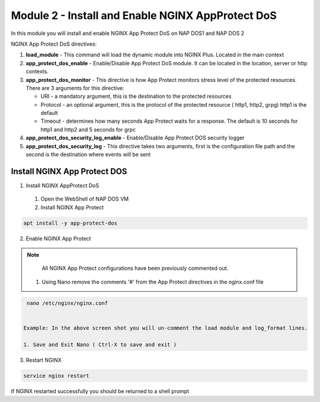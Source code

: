 Module 2 - Install and Enable NGINX AppProtect DoS
######################################################


In this module you will install and enable NGINX App Protect DoS on NAP DOS1 and NAP DOS 2

NGINX App Protect DoS directives:

1. **load_module**  - This command will load the dynamic module into NGINX Plus.  Located in the main context 

2. **app_protect_dos_enable** - Enable/Disable App Protect DoS module. It can be located in the location, server or http contexts.

3. **app_protect_dos_monitor** - This directive is how App Protect monitors stress level of the protected resources. There are 3 arguments for this directive:

   - URI - a mandatory argument, this is the destination to the protected resources
   - Protocol - an optional argument, this is the protocol of the protected resource ( http1, http2, grpg) http1 is the default
   - Timeout - determines how many seconds App Protect waits for a response. The default is 10 seconds for http1 and http2 and 5 seconds for grpc
   
4. **app_protect_dos_security_log_enable** - Enable/Disable App Protect DOS security logger

5. **app_protect_dos_security_log** - This directive takes two arguments, first is the configuration file path and the second is the destination where events will be sent 


Install NGINX App Protect DOS 
-----------------------------

1. Install NGINX AppProtect DoS
   
  1. Open the WebShell of NAP DOS VM
   
  2. Install NGINX App Protect 
  
.. code:: shell 

      apt install -y app-protect-dos 

2. Enable NGINX App Protect 
   
.. Note:: 

    All NGINX App Protect configurations have been previously commented out. 

   1. Using Nano remove the comments '#' from the App Protect directives in the nginx.conf file

.. image:: images/nginx.conf.png


.. code:: shell

    nano /etc/nginx/nginx.conf 


   Example: In the above screen shot you will un-comment the load module and log_format lines. 

   1. Save and Exit Nano ( Ctrl-X to save and exit )

3. Restart NGINX   

.. code:: shell 

    service nginx restart 

If NGINX restarted successfully you should be returned to a shell prompt  



